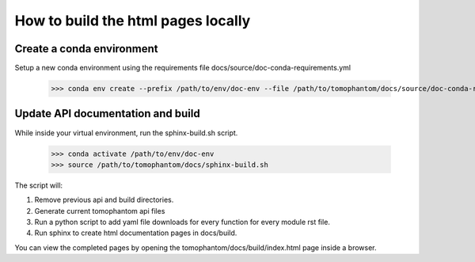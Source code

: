 ===================================
How to build the html pages locally
===================================

Create a conda environment
==========================

Setup a new conda environment using the requirements file docs/source/doc-conda-requirements.yml

    >>> conda env create --prefix /path/to/env/doc-env --file /path/to/tomophantom/docs/source/doc-conda-requirements.yml


Update API documentation and build
==================================

While inside your virtual environment, run the sphinx-build.sh script.

    >>> conda activate /path/to/env/doc-env
    >>> source /path/to/tomophantom/docs/sphinx-build.sh

The script will:

1. Remove previous api and build directories.
2. Generate current tomophantom api files
3. Run a python script to add yaml file downloads for every function for every module rst file.
4. Run sphinx to create html documentation pages in docs/build.

You can view the completed pages by opening the tomophantom/docs/build/index.html page inside a browser.
